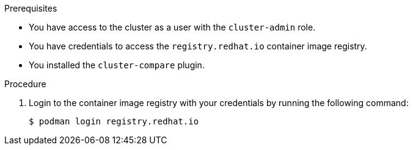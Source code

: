 // Module included in the following assemblies:

// *scalability_and_performance/telco_ref_design_specs/core/telco-core-ref-crs.adoc
// *scalability_and_performance/telco_ref_design_specs/ran/telco-ran-ref-du-crs.adoc
// *scalability_and_performance/cluster-compare/using-the-cluster-compare-plugin.adoc

:_mod-docs-content-type: PROCEDURE

ifeval::["{context}" == "using-cluster-compare-plugin"]
:cluster-compare:
endif::[]

ifeval::["{context}" == "ran-core-ref-design-crs"]
:cluster-compare-core:
endif::[]

ifeval::["{context}" == "ran-ref-design-crs"]
:cluster-compare-ran:
endif::[]

[id="using-cluster-compare-telco_ref_{context}"]
ifdef::cluster-compare[= Example: Comparing a cluster with the telco core reference configuration]
ifdef::cluster-compare-core,cluster-compare-ran[= Comparing a cluster with the {rds} reference configuration]

//Intro for procedure in telco core/RAN RDS assembly
ifdef::cluster-compare-core,cluster-compare-ran[]
After you deploy a {rds} cluster, you can use the `cluster-compare` plugin to assess the cluster's compliance with the {rds} reference design specification (RDS). The `cluster-compare` plugin is an OpenShift CLI (`oc`) plugin. The plugin uses a {rds} reference configuration to validate the cluster with the {rds} custom resources (CRs). 

The plugin-specific reference configuration for {rds} is packaged in a container image with the {rds} CRs. 

For further information about the `cluster-compare` plugin, see "Understanding the cluster-compare plugin".
endif::cluster-compare-core,cluster-compare-ran[]

//Intro for procedure in cluster-compare assembly
ifdef::cluster-compare[]
You can use the `cluster-compare` plugin to compare a reference configuration with a configuration from a live cluster or `must-gather` data. 

This example compares a configuration from a live cluster with the telco core reference configuration. The telco core reference configuration is derived from the telco core reference design specifications (RDS). The telco core RDS is designed for clusters to support large scale telco applications including control plane and some centralized data plane functions.

The reference configuration is packaged in a container image with the telco core RDS. 

For further examples of using the `cluster-compare` plugin with the telco core and telco RAN distributed unit (DU) profiles, see the "Additional resources" section.
endif::cluster-compare[]

.Prerequisites

* You have access to the cluster as a user with the `cluster-admin` role.

* You have credentials to access the `registry.redhat.io` container image registry.

* You installed the `cluster-compare` plugin.

.Procedure

. Login to the container image registry with your credentials by running the following command:
+
[source,terminal]
----
$ podman login registry.redhat.io
----

ifdef::cluster-compare-core,cluster-compare[]
. Extract the content from the `telco-core-rds-rhel9` container image by running the following commands:
+
[source,terminal]
----
$ mkdir -p ./out
----
+
[source,terminal]
----
$ podman run -it registry.redhat.io/openshift4/openshift-telco-core-rds-rhel9:v4.17 | base64 -d | tar xv -C out
----
+
You can view the reference configuration in the `reference-crs-kube-compare/` directory.
+
[source,text]
----
out/telco-core-rds/configuration/reference-crs-kube-compare/
├── metadata.yaml <1>
├── optional <2>
│   ├── logging
│   ├── networking
│   ├── other
│   └── tuning
└── required <3>
    ├── networking
    ├── other
    ├── performance
    ├── scheduling
    └── storage
----
<1> Configuration file for the reference configuration.
<2> Directory for optional templates.
<3> Directory for required templates.

. Compare the configuration for your cluster to the telco core reference configuration by running the following command:
+
[source,terminal]
----
$ oc cluster-compare -r out/telco-core-rds/configuration/reference-crs-kube-compare/metadata.yaml
----
+
.Example output
[source,terminal]
----
W1212 14:13:06.281590   36629 compare.go:425] Reference Contains Templates With Types (kind) Not Supported By Cluster: BFDProfile, BGPAdvertisement, BGPPeer, ClusterLogForwarder, Community, IPAddressPool, MetalLB, MultiNetworkPolicy, NMState, NUMAResourcesOperator, NUMAResourcesScheduler, NodeNetworkConfigurationPolicy, SriovNetwork, SriovNetworkNodePolicy, SriovOperatorConfig, StorageCluster

...

**********************************

Cluster CR: config.openshift.io/v1_OperatorHub_cluster <1>
Reference File: required/other/operator-hub.yaml <2>
Diff Output: diff -u -N /tmp/MERGED-2801470219/config-openshift-io-v1_operatorhub_cluster /tmp/LIVE-2569768241/config-openshift-io-v1_operatorhub_cluster
--- /tmp/MERGED-2801470219/config-openshift-io-v1_operatorhub_cluster	2024-12-12 14:13:22.898756462 +0000
+++ /tmp/LIVE-2569768241/config-openshift-io-v1_operatorhub_cluster	2024-12-12 14:13:22.898756462 +0000
@@ -1,6 +1,6 @@
 apiVersion: config.openshift.io/v1
 kind: OperatorHub
 metadata:
+  annotations: <3>
+    include.release.openshift.io/hypershift: "true"
   name: cluster
-spec:
-  disableAllDefaultSources: true

**********************************

Summary <4>
CRs with diffs: 3/4 <5>
CRs in reference missing from the cluster: 22 <6>
other:
  other:
    Missing CRs: <7>
    - optional/other/control-plane-load-kernel-modules.yaml
    - optional/other/worker-load-kernel-modules.yaml
required-networking:
  networking-root:
    Missing CRs:
    - required/networking/nodeNetworkConfigurationPolicy.yaml
  networking-sriov:
    Missing CRs:
    - required/networking/sriov/sriovNetwork.yaml
    - required/networking/sriov/sriovNetworkNodePolicy.yaml
    - required/networking/sriov/SriovOperatorConfig.yaml
    - required/networking/sriov/SriovSubscription.yaml
    - required/networking/sriov/SriovSubscriptionNS.yaml
    - required/networking/sriov/SriovSubscriptionOperGroup.yaml
required-other:
  scheduling:
    Missing CRs:
    - required/other/catalog-source.yaml
    - required/other/icsp.yaml
required-performance:
  performance:
    Missing CRs:
    - required/performance/PerformanceProfile.yaml
required-scheduling:
  scheduling:
    Missing CRs:
    - required/scheduling/nrop.yaml
    - required/scheduling/NROPSubscription.yaml
    - required/scheduling/NROPSubscriptionNS.yaml
    - required/scheduling/NROPSubscriptionOperGroup.yaml
    - required/scheduling/sched.yaml
required-storage:
  storage-odf:
    Missing CRs:
    - required/storage/odf-external/01-rook-ceph-external-cluster-details.secret.yaml
    - required/storage/odf-external/02-ocs-external-storagecluster.yaml
    - required/storage/odf-external/odfNS.yaml
    - required/storage/odf-external/odfOperGroup.yaml
    - required/storage/odf-external/odfSubscription.yaml
No CRs are unmatched to reference CRs <8>
Metadata Hash: fe41066bac56517be02053d436c815661c9fa35eec5922af25a1be359818f297 <9>
No patched CRs <10>
----
<1> The CR under comparison. The plugin displays each CR with a difference from the corresponding template.
<2> The template matching with the CR for comparison.
<3> The output in Linux diff format shows the difference between the template and the cluster CR.
<4> After the plugin reports the line diffs for each CR, the summary of differences are reported.
<5> The number of CRs in the comparison with differences from the corresponding templates.
<6> The number of CRs represented in the reference configuration, but missing from the live cluster.
<7> The list of CRs represented in the reference configuration, but missing from the live cluster.
<8> The CRs that did not match to a corresponding template in the reference configuration.
<9> The metadata hash identifies the reference configuration.
<10> The list of patched CRs.
endif::cluster-compare-core,cluster-compare[]
ifdef::cluster-compare-ran[]
. Extract the content from the `ztp-site-generate-rhel8` container image by running the following commands::
+
[source,terminal,subs="attributes+"]
----
$ podman pull registry.redhat.io/openshift4/ztp-site-generate-rhel8:v{product-version}
----
+
[source,terminal]
----
$ mkdir -p ./out
----
+
[source,terminal,subs="attributes+"]
----
$ podman run --log-driver=none --rm registry.redhat.io/openshift4/ztp-site-generate-rhel8:v{product-version} extract /home/ztp --tar | tar x -C ./out
----

. Compare the configuration for your cluster to the reference configuration by running the following command:
+
[source,terminal]
----
$ oc cluster-compare -r out/reference/metadata.yaml
----
+
.Example output
[source,terminal]
----
...

**********************************

Cluster CR: config.openshift.io/v1_OperatorHub_cluster <1>
Reference File: required/other/operator-hub.yaml <2>
Diff Output: diff -u -N /tmp/MERGED-2801470219/config-openshift-io-v1_operatorhub_cluster /tmp/LIVE-2569768241/config-openshift-io-v1_operatorhub_cluster
--- /tmp/MERGED-2801470219/config-openshift-io-v1_operatorhub_cluster	2024-12-12 14:13:22.898756462 +0000
+++ /tmp/LIVE-2569768241/config-openshift-io-v1_operatorhub_cluster	2024-12-12 14:13:22.898756462 +0000
@@ -1,6 +1,6 @@
 apiVersion: config.openshift.io/v1
 kind: OperatorHub
 metadata:
+  annotations: <3>
+    include.release.openshift.io/hypershift: "true"
   name: cluster
-spec:
-  disableAllDefaultSources: true

**********************************

Summary <4>
CRs with diffs: 11/12 <5>
CRs in reference missing from the cluster: 40 <6>
optional-image-registry:
  image-registry:
    Missing CRs: <7>
    - optional/image-registry/ImageRegistryPV.yaml
optional-ptp-config:
  ptp-config:
    One of the following is required:
    - optional/ptp-config/PtpConfigBoundary.yaml
    - optional/ptp-config/PtpConfigGmWpc.yaml
    - optional/ptp-config/PtpConfigDualCardGmWpc.yaml
    - optional/ptp-config/PtpConfigForHA.yaml
    - optional/ptp-config/PtpConfigMaster.yaml
    - optional/ptp-config/PtpConfigSlave.yaml
    - optional/ptp-config/PtpConfigSlaveForEvent.yaml
    - optional/ptp-config/PtpConfigForHAForEvent.yaml
    - optional/ptp-config/PtpConfigMasterForEvent.yaml
    - optional/ptp-config/PtpConfigBoundaryForEvent.yaml
  ptp-operator-config:
    One of the following is required:
    - optional/ptp-config/PtpOperatorConfig.yaml
    - optional/ptp-config/PtpOperatorConfigForEvent.yaml
optional-storage:
  storage:
    Missing CRs:
    - optional/local-storage-operator/StorageLV.yaml

...

No CRs are unmatched to reference CRs <8>
Metadata Hash: 09650c31212be9a44b99315ec14d2e7715ee194a5d68fb6d24f65fd5ddbe3c3c <9>
No patched CRs <10>
----
<1> The CR under comparison. The plugin displays each CR with a difference from the corresponding template.
<2> The template matching with the CR for comparison.
<3> The output in Linux diff format shows the difference between the template and the cluster CR.
<4> After the plugin reports the line diffs for each CR, the summary of differences are reported.
<5> The number of CRs in the comparison with differences from the corresponding templates.
<6> The number of CRs represented in the reference configuration, but missing from the live cluster.
<7> The list of CRs represented in the reference configuration, but missing from the live cluster.
<8> The CRs that did not match to a corresponding template in the reference configuration.
<9> The metadata hash identifies the reference configuration.
<10> The list of patched CRs.
endif::cluster-compare-ran[]

ifeval::["{context}" == "cluster-compare"]
:!cluster-compare:
endif::[]

ifeval::["{context}" == "cluster-compare-core"]
:!cluster-compare-core:
endif::[]

ifeval::["{context}" == "cluster-compare-ran"]
:!cluster-compare-ran:
endif::[]
